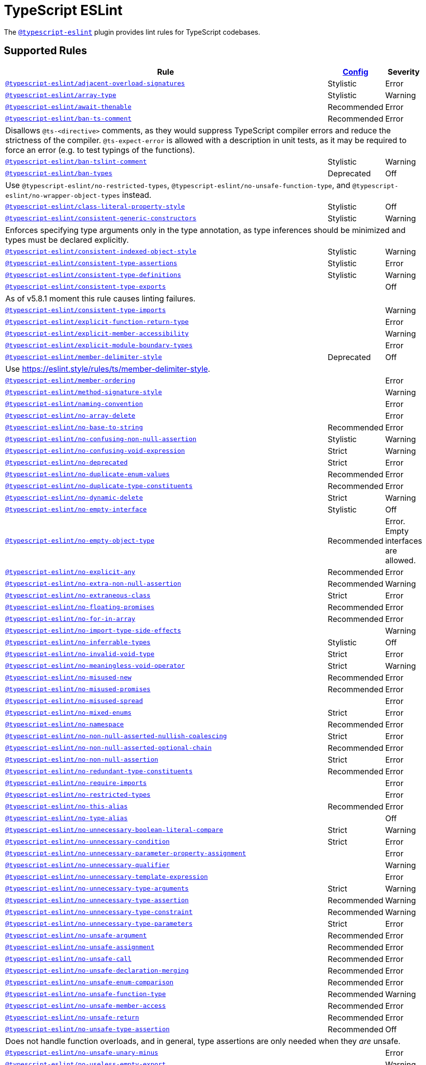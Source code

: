 = TypeScript ESLint
:ts-eslint-rules: https://typescript-eslint.io/rules

The `link:https://typescript-eslint.io[@typescript-eslint]` plugin provides lint rules for TypeScript codebases.


== Supported Rules

[cols="~,1,1"]
|===
| Rule | {ts-eslint-rules}/#supported-rules[Config] | Severity

| `link:{ts-eslint-rules}/adjacent-overload-signatures/[@typescript-eslint/adjacent-overload-signatures]`
| Stylistic
| Error

| `link:{ts-eslint-rules}/array-type/[@typescript-eslint/array-type]`
| Stylistic
| Warning

| `link:{ts-eslint-rules}/await-thenable/[@typescript-eslint/await-thenable]`
| Recommended
| Error

| `link:{ts-eslint-rules}/ban-ts-comment/[@typescript-eslint/ban-ts-comment]`
| Recommended
| Error
3+| Disallows `@ts-<directive>` comments, as they would suppress TypeScript compiler errors and reduce the strictness of the compiler.
`@ts-expect-error` is allowed with a description in unit tests,
as it may be required to force an error
(e.g. to test typings of the functions).

| `link:{ts-eslint-rules}/ban-tslint-comment/[@typescript-eslint/ban-tslint-comment]`
| Stylistic
| Warning

| `link:{ts-eslint-rules}/ban-types/[@typescript-eslint/ban-types]`
| Deprecated
| Off
3+| Use `@typescript-eslint/no-restricted-types`, `@typescript-eslint/no-unsafe-function-type`,
and `@typescript-eslint/no-wrapper-object-types` instead.


| `link:{ts-eslint-rules}/class-literal-property-style/[@typescript-eslint/class-literal-property-style]`
| Stylistic
| Off

| `link:{ts-eslint-rules}/consistent-generic-constructors/[@typescript-eslint/consistent-generic-constructors]`
| Stylistic
| Warning
3+| Enforces specifying type arguments only in the type annotation,
as type inferences should be minimized and types must be declared explicitly.

| `link:{ts-eslint-rules}/consistent-indexed-object-style/[@typescript-eslint/consistent-indexed-object-style]`
| Stylistic
| Warning

| `link:{ts-eslint-rules}/consistent-type-assertions/[@typescript-eslint/consistent-type-assertions]`
| Stylistic
| Error

| `link:{ts-eslint-rules}/consistent-type-definitions/[@typescript-eslint/consistent-type-definitions]`
| Stylistic
| Warning

| `link:{ts-eslint-rules}/consistent-type-exports/[@typescript-eslint/consistent-type-exports]`
|
| Off
3+| As of v5.8.1 moment this rule causes linting failures.

| `link:{ts-eslint-rules}/consistent-type-imports/[@typescript-eslint/consistent-type-imports]`
|
| Warning

| `link:{ts-eslint-rules}/explicit-function-return-type/[@typescript-eslint/explicit-function-return-type]`
|
| Error

| `link:{ts-eslint-rules}/explicit-member-accessibility/[@typescript-eslint/explicit-member-accessibility]`
|
| Warning

| `link:{ts-eslint-rules}/explicit-module-boundary-types/[@typescript-eslint/explicit-module-boundary-types]`
|
| Error

| `link:{ts-eslint-rules}/member-delimiter-style/[@typescript-eslint/member-delimiter-style]`
| Deprecated
| Off
3+| Use https://eslint.style/rules/ts/member-delimiter-style.

| `link:{ts-eslint-rules}/member-ordering/[@typescript-eslint/member-ordering]`
|
| Error

| `link:{ts-eslint-rules}/method-signature-style/[@typescript-eslint/method-signature-style]`
|
| Warning

| `link:{ts-eslint-rules}/naming-convention/[@typescript-eslint/naming-convention]`
|
| Error

| `link:{ts-eslint-rules}/no-array-delete/[@typescript-eslint/no-array-delete]`
|
| Error

| `link:{ts-eslint-rules}/no-base-to-string/[@typescript-eslint/no-base-to-string]`
| Recommended
| Error

| `link:{ts-eslint-rules}/no-confusing-non-null-assertion/[@typescript-eslint/no-confusing-non-null-assertion]`
| Stylistic
| Warning

| `link:{ts-eslint-rules}/no-confusing-void-expression/[@typescript-eslint/no-confusing-void-expression]`
| Strict
| Warning

| `link:{ts-eslint-rules}/no-deprecated/[@typescript-eslint/no-deprecated]`
| Strict
| Error

| `link:{ts-eslint-rules}/no-duplicate-enum-values/[@typescript-eslint/no-duplicate-enum-values]`
| Recommended
| Error

| `link:{ts-eslint-rules}/no-duplicate-type-constituents/[@typescript-eslint/no-duplicate-type-constituents]`
| Recommended
| Error

| `link:{ts-eslint-rules}/no-dynamic-delete/[@typescript-eslint/no-dynamic-delete]`
| Strict
| Warning

| `link:{ts-eslint-rules}/no-empty-interface/[@typescript-eslint/no-empty-interface]`
| Stylistic
| Off

| `link:{ts-eslint-rules}/no-empty-object-type/[@typescript-eslint/no-empty-object-type]`
| Recommended
| Error.
Empty interfaces are allowed.

| `link:{ts-eslint-rules}/no-explicit-any/[@typescript-eslint/no-explicit-any]`
| Recommended
| Error

| `link:{ts-eslint-rules}/no-extra-non-null-assertion/[@typescript-eslint/no-extra-non-null-assertion]`
| Recommended
| Warning

| `link:{ts-eslint-rules}/no-extraneous-class/[@typescript-eslint/no-extraneous-class]`
| Strict
| Error

| `link:{ts-eslint-rules}/no-floating-promises/[@typescript-eslint/no-floating-promises]`
| Recommended
| Error

| `link:{ts-eslint-rules}/no-for-in-array/[@typescript-eslint/no-for-in-array]`
| Recommended
| Error

| `link:{ts-eslint-rules}/no-import-type-side-effects/[@typescript-eslint/no-import-type-side-effects]`
|
| Warning

| `link:{ts-eslint-rules}/no-inferrable-types/[@typescript-eslint/no-inferrable-types]`
| Stylistic
| Off

| `link:{ts-eslint-rules}/no-invalid-void-type/[@typescript-eslint/no-invalid-void-type]`
| Strict
| Error

| `link:{ts-eslint-rules}/no-meaningless-void-operator/[@typescript-eslint/no-meaningless-void-operator]`
| Strict
| Warning

| `link:{ts-eslint-rules}/no-misused-new/[@typescript-eslint/no-misused-new]`
| Recommended
| Error

| `link:{ts-eslint-rules}/no-misused-promises/[@typescript-eslint/no-misused-promises]`
| Recommended
| Error

| `link:{ts-eslint-rules}/no-misused-spread/[@typescript-eslint/no-misused-spread]`
|
| Error

| `link:{ts-eslint-rules}/no-namespace/[@typescript-eslint/no-mixed-enums]`
| Strict
| Error

| `link:{ts-eslint-rules}/no-namespace/[@typescript-eslint/no-namespace]`
| Recommended
| Error

| `link:{ts-eslint-rules}/no-non-null-asserted-nullish-coalescing/[@typescript-eslint/no-non-null-asserted-nullish-coalescing]`
| Strict
| Error

| `link:{ts-eslint-rules}/no-non-null-asserted-optional-chain/[@typescript-eslint/no-non-null-asserted-optional-chain]`
| Recommended
| Error

| `link:{ts-eslint-rules}/no-non-null-assertion/[@typescript-eslint/no-non-null-assertion]`
| Strict
| Error

| `link:{ts-eslint-rules}/no-redundant-type-constituents/[@typescript-eslint/no-redundant-type-constituents]`
| Recommended
| Error

| `link:{ts-eslint-rules}/no-require-imports/[@typescript-eslint/no-require-imports]`
|
| Error

| `link:{ts-eslint-rules}/no-restricted-types/[@typescript-eslint/no-restricted-types]`
|
| Error

| `link:{ts-eslint-rules}/no-this-alias/[@typescript-eslint/no-this-alias]`
| Recommended
| Error

| `link:{ts-eslint-rules}/no-type-alias/[@typescript-eslint/no-type-alias]`
|
| Off

| `link:{ts-eslint-rules}/no-unnecessary-boolean-literal-compare/[@typescript-eslint/no-unnecessary-boolean-literal-compare]`
| Strict
| Warning

| `link:{ts-eslint-rules}/no-unnecessary-condition/[@typescript-eslint/no-unnecessary-condition]`
| Strict
| Error

| `link:{ts-eslint-rules}/no-unnecessary-parameter-property-assignment/[@typescript-eslint/no-unnecessary-parameter-property-assignment]`
|
| Error

| `link:{ts-eslint-rules}/no-unnecessary-qualifier/[@typescript-eslint/no-unnecessary-qualifier]`
|
| Warning

| `link:{ts-eslint-rules}/no-unnecessary-template-expression/[@typescript-eslint/no-unnecessary-template-expression]`
|
| Error

| `link:{ts-eslint-rules}/no-unnecessary-type-arguments/[@typescript-eslint/no-unnecessary-type-arguments]`
| Strict
| Warning

| `link:{ts-eslint-rules}/no-unnecessary-type-assertion/[@typescript-eslint/no-unnecessary-type-assertion]`
| Recommended
| Warning

| `link:{ts-eslint-rules}/no-unnecessary-type-constraint/[@typescript-eslint/no-unnecessary-type-constraint]`
| Recommended
| Warning

| `link:{ts-eslint-rules}/no-unnecessary-type-parameters/[@typescript-eslint/no-unnecessary-type-parameters]`
| Strict
| Error

| `link:{ts-eslint-rules}/no-unsafe-argument/[@typescript-eslint/no-unsafe-argument]`
| Recommended
| Error

| `link:{ts-eslint-rules}/no-unsafe-assignment/[@typescript-eslint/no-unsafe-assignment]`
| Recommended
| Error

| `link:{ts-eslint-rules}/no-unsafe-call/[@typescript-eslint/no-unsafe-call]`
| Recommended
| Error

| `link:{ts-eslint-rules}/no-unsafe-declaration-merging/[@typescript-eslint/no-unsafe-declaration-merging]`
| Recommended
| Error

| `link:{ts-eslint-rules}/no-unsafe-enum-comparison/[@typescript-eslint/no-unsafe-enum-comparison]`
| Recommended
| Error

| `link:{ts-eslint-rules}/no-unsafe-function-type/[@typescript-eslint/no-unsafe-function-type]`
| Recommended
| Warning

| `link:{ts-eslint-rules}/no-unsafe-member-access/[@typescript-eslint/no-unsafe-member-access]`
| Recommended
| Error

| `link:{ts-eslint-rules}/no-unsafe-return/[@typescript-eslint/no-unsafe-return]`
| Recommended
| Error

| `link:{ts-eslint-rules}/no-unsafe-type-assertion/[@typescript-eslint/no-unsafe-type-assertion]`
| Recommended
| Off
3+| Does not handle function overloads,
and in general, type assertions are only needed when they _are_ unsafe.

| `link:{ts-eslint-rules}/no-unsafe-unary-minus/[@typescript-eslint/no-unsafe-unary-minus]`
|
| Error

| `link:{ts-eslint-rules}/no-useless-empty-export/[@typescript-eslint/no-useless-empty-export]`
|
| Warning

| `link:{ts-eslint-rules}/no-var-requires/[@typescript-eslint/no-var-requires]`
| Recommended
| Error

| `link:{ts-eslint-rules}/no-wrapper-object-types/[@typescript-eslint/no-wrapper-object-types]`
| Recommended
| Warning

| `link:{ts-eslint-rules}/non-nullable-type-assertion-style/[@typescript-eslint/non-nullable-type-assertion-style]`
| Stylistic
| Error

| `link:{ts-eslint-rules}/parameter-properties/[@typescript-eslint/parameter-properties]`
|
| Error

| `link:{ts-eslint-rules}/prefer-as-const/[@typescript-eslint/prefer-as-const]`
| Recommended
| Warning

| `link:{ts-eslint-rules}/prefer-enum-initializers/[@typescript-eslint/prefer-enum-initializers]`
|
| Error

| `link:{ts-eslint-rules}/prefer-find/[@typescript-eslint/prefer-find]`
|
| Error

| `link:{ts-eslint-rules}/prefer-for-of/[@typescript-eslint/prefer-for-of]`
| Stylistic
| Error

| `link:{ts-eslint-rules}/prefer-function-type/[@typescript-eslint/prefer-function-type]`
| Stylistic
| Warning

| `link:{ts-eslint-rules}/prefer-includes/[@typescript-eslint/prefer-includes]`
| Strict
| Warning

| `link:{ts-eslint-rules}/prefer-literal-enum-member/[@typescript-eslint/prefer-literal-enum-member]`
| Strict
| Error

| `link:{ts-eslint-rules}/prefer-namespace-keyword/[@typescript-eslint/prefer-namespace-keyword]`
| Stylistic
| Warning

| `link:{ts-eslint-rules}/prefer-nullish-coalescing/[@typescript-eslint/prefer-nullish-coalescing]`
| Stylistic
| Error

| `link:{ts-eslint-rules}/prefer-optional-chain/[@typescript-eslint/prefer-optional-chain]`
| Stylistic
| Error

| `link:{ts-eslint-rules}/prefer-readonly/[@typescript-eslint/prefer-readonly]`
|
| Warning

| `link:{ts-eslint-rules}/prefer-readonly-parameter-types/[@typescript-eslint/prefer-readonly-parameter-types]`
|
| Off

| `link:{ts-eslint-rules}/prefer-reduce-type-parameter/[@typescript-eslint/prefer-reduce-type-parameter]`
| Strict
| Warning

| `link:{ts-eslint-rules}/prefer-regexp-exec/[@typescript-eslint/prefer-regexp-exec]`
|
| Warning

| `link:{ts-eslint-rules}/prefer-return-this-type/[@typescript-eslint/prefer-return-this-type]`
| Strict
| Warning

| `link:{ts-eslint-rules}/prefer-string-starts-ends-with/[@typescript-eslint/prefer-string-starts-ends-with]`
| Stylistic
| Warning

| `link:{ts-eslint-rules}/prefer-ts-expect-error/[@typescript-eslint/prefer-ts-expect-error]`
| Strict
| Off
3+| Deprecated. Use `@typescript-eslint/ban-ts-comment` instead.

| `link:{ts-eslint-rules}/promise-function-async/[@typescript-eslint/promise-function-async]`
|
| Warning
3+| If the `func-style` is `declaration`,
arrow functions can only be lambdas,
so `async` keyword can be skipped for brevity.

If the `func-style` is `expression`,
not checking arrow functions causes `require-await` to miss async functions.

| `link:{ts-eslint-rules}/require-array-sort-compare/[@typescript-eslint/require-array-sort-compare]`
|
| Error

| `link:{ts-eslint-rules}/restrict-plus-operands/[@typescript-eslint/restrict-plus-operands]`
| Recommended
| Error

| `link:{ts-eslint-rules}/restrict-template-expressions/[@typescript-eslint/restrict-template-expressions]`
| Recommended
| Error

| `link:{ts-eslint-rules}/sort-type-constituents/[@typescript-eslint/sort-type-constituents]`
|
| Off

| `link:{ts-eslint-rules}/strict-boolean-expressions/[@typescript-eslint/strict-boolean-expressions]`
|
| Error

| `link:{ts-eslint-rules}/switch-exhaustiveness-check/[@typescript-eslint/switch-exhaustiveness-check]`
|
| Error

| `link:{ts-eslint-rules}/triple-slash-reference/[@typescript-eslint/triple-slash-reference]`
| Recommended
| Error

| `link:{ts-eslint-rules}/type-annotation-spacing/[@typescript-eslint/type-annotation-spacing]`
| Deprecated
| Off
3+| Use https://eslint.style/rules/ts/type-annotation-spacing.

| `link:{ts-eslint-rules}/typedef/[@typescript-eslint/typedef]`
|
| Error

| `link:{ts-eslint-rules}/unbound-method/[@typescript-eslint/unbound-method]`
| Recommended
| Error

| `link:{ts-eslint-rules}/unified-signatures/[@typescript-eslint/unified-signatures]`
| Strict
| Error
3+| If parameters in the signatures have different names,
then the function signatures will remain separate.

| `link:{ts-eslint-rules}/use-unknown-in-catch-callback-variable/[@typescript-eslint/use-unknown-in-catch-callback-variable]`
| Strict
| Error

|===


== Extension Rules

These rules extend and disable the corresponding ESLint core rules for TypeScript files.

[cols="~,1,1"]
|===
| Rule | {ts-eslint-rules}/#supported-rules[Config] | Severity

| `link:{ts-eslint-rules}/block-spacing/[@typescript-eslint/block-spacing]`
| Deprecated
| Off
3+| Use https://eslint.style/rules/ts/block-spacing.

| `link:{ts-eslint-rules}/brace-style/[@typescript-eslint/brace-style]`
| Deprecated
| Off
3+| Use https://eslint.style/rules/ts/brace-style.

| `link:{ts-eslint-rules}/class-methods-use-this/[@typescript-eslint/class-methods-use-this]`
|
| Warning

| `link:{ts-eslint-rules}/comma-dangle/[@typescript-eslint/comma-dangle]`
| Deprecated
| Off
3+| Use https://eslint.style/rules/ts/comma-dangle.

| `link:{ts-eslint-rules}/comma-spacing/[@typescript-eslint/comma-spacing]`
| Deprecated
| Off
3+| Use https://eslint.style/rules/ts/comma-spacing.

| `link:{ts-eslint-rules}/consistent-return/[@typescript-eslint/consistent-return]`
|
| Error

| `link:{ts-eslint-rules}/default-param-last/[@typescript-eslint/default-param-last]`
|
| Error

| `link:{ts-eslint-rules}/dot-notation/[@typescript-eslint/dot-notation]`
| Stylistic
| Warning

| `link:{ts-eslint-rules}/func-call-spacing/[@typescript-eslint/func-call-spacing]`
| Deprecated
| Off
3+| Use https://eslint.style/rules/ts/function-call-spacing.

| `link:{ts-eslint-rules}/indent/[@typescript-eslint/indent]`
| Deprecated
| Off
3+| Use https://eslint.style/rules/ts/indent.

| `link:{ts-eslint-rules}/init-declarations/[@typescript-eslint/init-declarations]`
|
| Error

| `link:{ts-eslint-rules}/key-spacing/[@typescript-eslint/key-spacing]`
| Deprecated
| Off
3+| Use https://eslint.style/rules/ts/key-spacing.

| `link:{ts-eslint-rules}/keyword-spacing/[@typescript-eslint/keyword-spacing]`
| Deprecated
| Off
3+| Use https://eslint.style/rules/ts/keyword-spacing.

| `link:{ts-eslint-rules}/lines-around-comment/[@typescript-eslint/lines-around-comment]`
| Deprecated
| Off
3+| Use https://eslint.style/rules/ts/lines-around-comment.

| `link:{ts-eslint-rules}/lines-between-class-members/[@typescript-eslint/lines-between-class-members]`
| Deprecated
| Off
3+| Use https://eslint.style/rules/ts/lines-between-class-members.

| `link:{ts-eslint-rules}/no-array-constructor/[@typescript-eslint/no-array-constructor]`
| Recommended
| Warning

| `link:{ts-eslint-rules}/no-dupe-class-members/[@typescript-eslint/no-dupe-class-members]`
|
| Error

| `link:{ts-eslint-rules}/no-empty-function/[@typescript-eslint/no-empty-function]`
| Stylistic
| Error
3+| The `overrideMethods` option is disallowed, as it may change the behavior and needs to be commented.
The `decoratedFunctions` option is disallowed, as the decorator behavior needs to be commented.

| `link:{ts-eslint-rules}/no-extra-parens/[@typescript-eslint/no-extra-parens]`
| Deprecated
| Off
3+| Use https://eslint.style/rules/ts/no-extra-parens.

| `link:{ts-eslint-rules}/no-extra-semi/[@typescript-eslint/no-extra-semi]`
| Deprecated
| Off
3+| Use https://eslint.style/rules/ts/no-extra-semi.

| `link:{ts-eslint-rules}/no-implied-eval/[@typescript-eslint/no-implied-eval]`
| Recommended
| Error

| `link:{ts-eslint-rules}/no-invalid-this/[@typescript-eslint/no-invalid-this]`
|
| Error

| `link:{ts-eslint-rules}/no-loop-func/[@typescript-eslint/no-loop-func]`
|
| Error

| `link:{ts-eslint-rules}/no-loss-of-precision/[@typescript-eslint/no-loss-of-precision]`
| Deprecated
| Off
3+| Use `no-loss-of-precision` instead.

| `link:{ts-eslint-rules}/no-magic-numbers/[@typescript-eslint/no-magic-numbers]`
|
| Off

| `link:{ts-eslint-rules}/no-redeclare/[@typescript-eslint/no-redeclare]`
|
| Error

| `link:{ts-eslint-rules}/no-restricted-imports/[@typescript-eslint/no-restricted-imports]`
|
| Error

| `link:{ts-eslint-rules}/no-shadow/[@typescript-eslint/no-shadow]`
|
| Off

| `link:{ts-eslint-rules}/no-unused-expressions/[@typescript-eslint/no-unused-expressions]`
|
| Error

| `link:{ts-eslint-rules}/no-unused-vars/[@typescript-eslint/no-unused-vars]`
| Recommended
| Error

| `link:{ts-eslint-rules}/no-use-before-define/[@typescript-eslint/no-use-before-define]`
|
| Error

| `link:{ts-eslint-rules}/no-useless-constructor/[@typescript-eslint/no-useless-constructor]`
| Strict
| Error

| `link:{ts-eslint-rules}/object-curly-spacing/[@typescript-eslint/object-curly-spacing]`
| Deprecated
| Off
3+| Use https://eslint.style/rules/ts/object-curly-spacing.

| `link:{ts-eslint-rules}/only-throw-error/[@typescript-eslint/only-throw-error]`
|
| Error

| `link:{ts-eslint-rules}/padding-line-between-statements/[@typescript-eslint/padding-line-between-statements]`
| Deprecated
| Off
3+| Use https://eslint.style/rules/ts/padding-line-between-statements.

| `link:{ts-eslint-rules}/quotes/[@typescript-eslint/quotes]`
| Deprecated
| Off
3+| Use https://eslint.style/rules/ts/quotes.

| `link:{ts-eslint-rules}/prefer-destructuring/[@typescript-eslint/prefer-destructuring]`
|
| Off

| `link:{ts-eslint-rules}/prefer-promise-reject-errors/[@typescript-eslint/prefer-promise-reject-errors]`
|
| Error

| `link:{ts-eslint-rules}/require-await/[@typescript-eslint/require-await]`
| Recommended
| Error

| `link:{ts-eslint-rules}/return-await/[@typescript-eslint/return-await]`
| Strict
| Warning
Allowed in error-handling context only.

| `link:{ts-eslint-rules}/semi/[@typescript-eslint/semi]`
| Deprecated
| Off
3+| Use https://eslint.style/rules/ts/semi.

| `link:{ts-eslint-rules}/space-before-blocks/[@typescript-eslint/space-before-blocks]`
| Deprecated
| Off
3+| Use https://eslint.style/rules/ts/space-before-blocks.

| `link:{ts-eslint-rules}/space-before-function-paren/[@typescript-eslint/space-before-function-paren]`
| Deprecated
| Off
3+| Use https://eslint.style/rules/ts/space-before-function-paren.

| `link:{ts-eslint-rules}/space-infix-ops/[@typescript-eslint/space-infix-ops]`
| Deprecated
| Off
3+| Use https://eslint.style/rules/ts/space-infix-ops.

|===
